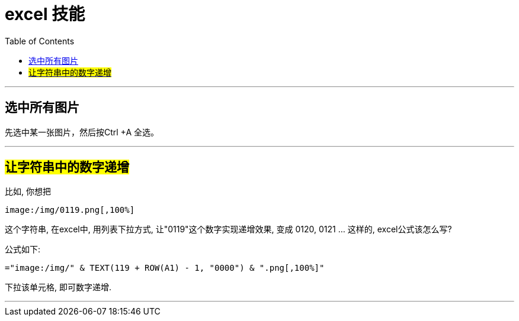 
= excel 技能
:toc:

---

== 选中所有图片

先选中某一张图片，然后按Ctrl +A 全选。

---

== #让字符串中的数字递增#

比如, 你想把
....
image:/img/0119.png[,100%]
....
这个字符串, 在excel中, 用列表下拉方式,  让"0119"这个数字实现递增效果, 变成 0120, 0121 ... 这样的, excel公式该怎么写?

公式如下:
....
="image:/img/" & TEXT(119 + ROW(A1) - 1, "0000") & ".png[,100%]"
....

下拉该单元格, 即可数字递增.

'''